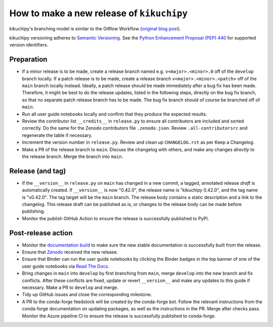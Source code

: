 How to make a new release of ``kikuchipy``
==========================================

kikuchipy's branching model is similar to the Gitflow Workflow (`original blog post
<https://nvie.com/posts/a-successful-git-branching-model/>`_).

kikuchipy versioning adheres to `Semantic Versioning
<https://semver.org/spec/v2.0.0.html>`__.
See the `Python Enhancement Proposal (PEP) 440 <https://peps.python.org/pep-0440/>`__
for supported version identifiers.

Preparation
-----------
- If a minor release is to be made, create a release branch named e.g.
  ``v<major>.<minor>.0`` off of the ``develop`` branch locally.
  If a patch release is to be made, create a release branch ``v<major>.<minor>.<patch>``
  off of the ``main`` branch locally instead.
  Ideally, a patch release should be made immediately after a bug fix has been made.
  Therefore, it might be best to do the release updates, listed in the following steps,
  directly on the bug fix branch, so that no separate patch release branch has to be
  made.
  The bug fix branch should of course be branched off of ``main``.

- Run all user guide notebooks locally and confirm that they produce the expected
  results.

- Review the contributor list ``__credits__`` in ``release.py`` to ensure all
  contributors are included and sorted correctly.
  Do the same for the Zenodo contributors file ``.zenodo.json``.
  Review ``.all-contributorsrc`` and regenerate the table if necessary.

- Increment the version number in ``release.py``.
  Review and clean up ``CHANGELOG.rst`` as per Keep a Changelog.

- Make a PR of the release branch to ``main``.
  Discuss the changelog with others, and make any changes *directly* to the release
  branch.
  Merge the branch into ``main``.

Release (and tag)
-----------------
- If the ``__version__`` in ``release.py`` on ``main`` has changed in a new commit, a
  tagged, annotated release *draft* is automatically created.
  If ``__version__`` is now "0.42.0", the release name is "kikuchipy 0.42.0", and the
  tag name is "v0.42.0".
  The tag target will be the ``main`` branch.
  The release body contains a static description and a link to the changelog.
  This release draft can be published as is, or changes to the release body can be made
  before publishing.

- Monitor the publish GitHub Action to ensure the release is successfully published to
  PyPI.

Post-release action
-------------------
- Monitor the `documentation build <https://readthedocs.org/projects/kikuchipy/builds>`_
  to make sure the new stable documentation is successfully built from the release.

- Ensure that `Zenodo <https://doi.org/10.5281/zenodo.3597646>`_ received the new
  release.

- Ensure that Binder can run the user guide notebooks by clicking the Binder badges in
  the top banner of one of the user guide notebooks via `Read The Docs
  <https://kikuchipy.org/en/stable>`_.

- Bring changes in ``main`` into ``develop`` by first branching from ``main``, merge
  ``develop`` into the new branch and fix conflicts.
  After these conflicts are fixed, update or revert ``__version__`` and make any updates
  to this guide if necessary.
  Make a PR to ``develop`` and merge.

- Tidy up GitHub issues and close the corresponding milestone.

- A PR to the conda-forge feedstock will be created by the conda-forge bot.
  Follow the relevant instructions from the conda-forge documentation on updating
  packages, as well as the instructions in the PR.
  Merge after checks pass.
  Monitor the Azure pipeline CI to ensure the release is successfully published to
  conda-forge.
